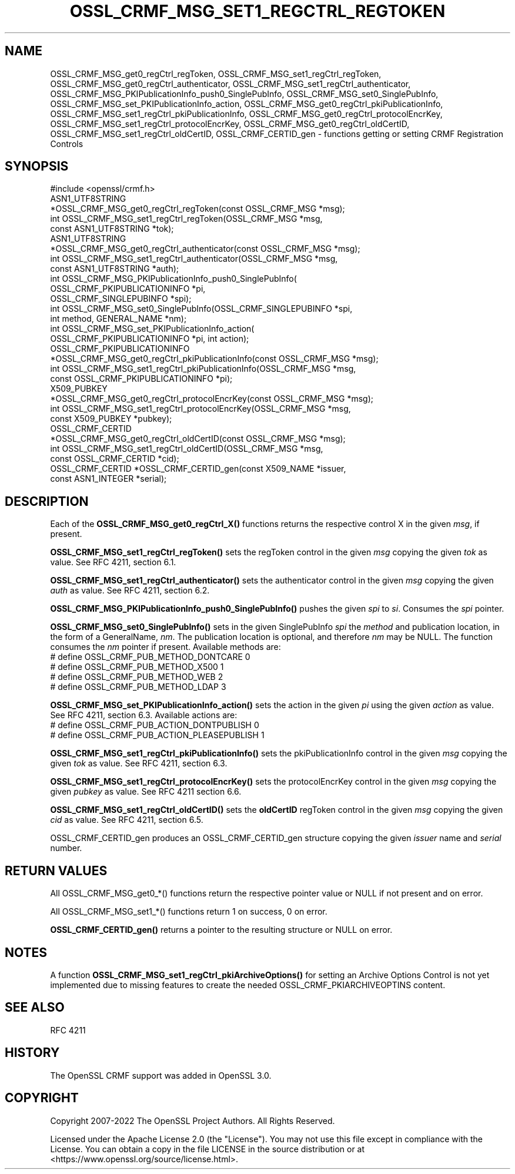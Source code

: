 .\" -*- mode: troff; coding: utf-8 -*-
.\" Automatically generated by Pod::Man 5.0102 (Pod::Simple 3.45)
.\"
.\" Standard preamble:
.\" ========================================================================
.de Sp \" Vertical space (when we can't use .PP)
.if t .sp .5v
.if n .sp
..
.de Vb \" Begin verbatim text
.ft CW
.nf
.ne \\$1
..
.de Ve \" End verbatim text
.ft R
.fi
..
.\" \*(C` and \*(C' are quotes in nroff, nothing in troff, for use with C<>.
.ie n \{\
.    ds C` ""
.    ds C' ""
'br\}
.el\{\
.    ds C`
.    ds C'
'br\}
.\"
.\" Escape single quotes in literal strings from groff's Unicode transform.
.ie \n(.g .ds Aq \(aq
.el       .ds Aq '
.\"
.\" If the F register is >0, we'll generate index entries on stderr for
.\" titles (.TH), headers (.SH), subsections (.SS), items (.Ip), and index
.\" entries marked with X<> in POD.  Of course, you'll have to process the
.\" output yourself in some meaningful fashion.
.\"
.\" Avoid warning from groff about undefined register 'F'.
.de IX
..
.nr rF 0
.if \n(.g .if rF .nr rF 1
.if (\n(rF:(\n(.g==0)) \{\
.    if \nF \{\
.        de IX
.        tm Index:\\$1\t\\n%\t"\\$2"
..
.        if !\nF==2 \{\
.            nr % 0
.            nr F 2
.        \}
.    \}
.\}
.rr rF
.\" ========================================================================
.\"
.IX Title "OSSL_CRMF_MSG_SET1_REGCTRL_REGTOKEN 3ossl"
.TH OSSL_CRMF_MSG_SET1_REGCTRL_REGTOKEN 3ossl 2025-02-10 3.4.1 OpenSSL
.\" For nroff, turn off justification.  Always turn off hyphenation; it makes
.\" way too many mistakes in technical documents.
.if n .ad l
.nh
.SH NAME
OSSL_CRMF_MSG_get0_regCtrl_regToken,
OSSL_CRMF_MSG_set1_regCtrl_regToken,
OSSL_CRMF_MSG_get0_regCtrl_authenticator,
OSSL_CRMF_MSG_set1_regCtrl_authenticator,
OSSL_CRMF_MSG_PKIPublicationInfo_push0_SinglePubInfo,
OSSL_CRMF_MSG_set0_SinglePubInfo,
OSSL_CRMF_MSG_set_PKIPublicationInfo_action,
OSSL_CRMF_MSG_get0_regCtrl_pkiPublicationInfo,
OSSL_CRMF_MSG_set1_regCtrl_pkiPublicationInfo,
OSSL_CRMF_MSG_get0_regCtrl_protocolEncrKey,
OSSL_CRMF_MSG_set1_regCtrl_protocolEncrKey,
OSSL_CRMF_MSG_get0_regCtrl_oldCertID,
OSSL_CRMF_MSG_set1_regCtrl_oldCertID,
OSSL_CRMF_CERTID_gen
\&\- functions getting or setting CRMF Registration Controls
.SH SYNOPSIS
.IX Header "SYNOPSIS"
.Vb 1
\& #include <openssl/crmf.h>
\&
\& ASN1_UTF8STRING
\&    *OSSL_CRMF_MSG_get0_regCtrl_regToken(const OSSL_CRMF_MSG *msg);
\& int OSSL_CRMF_MSG_set1_regCtrl_regToken(OSSL_CRMF_MSG *msg,
\&                                         const ASN1_UTF8STRING *tok);
\& ASN1_UTF8STRING
\&    *OSSL_CRMF_MSG_get0_regCtrl_authenticator(const OSSL_CRMF_MSG *msg);
\& int OSSL_CRMF_MSG_set1_regCtrl_authenticator(OSSL_CRMF_MSG *msg,
\&                                              const ASN1_UTF8STRING *auth);
\& int OSSL_CRMF_MSG_PKIPublicationInfo_push0_SinglePubInfo(
\&                                  OSSL_CRMF_PKIPUBLICATIONINFO *pi,
\&                                  OSSL_CRMF_SINGLEPUBINFO *spi);
\& int OSSL_CRMF_MSG_set0_SinglePubInfo(OSSL_CRMF_SINGLEPUBINFO *spi,
\&                                      int method, GENERAL_NAME *nm);
\& int OSSL_CRMF_MSG_set_PKIPublicationInfo_action(
\&                                  OSSL_CRMF_PKIPUBLICATIONINFO *pi, int action);
\& OSSL_CRMF_PKIPUBLICATIONINFO
\&    *OSSL_CRMF_MSG_get0_regCtrl_pkiPublicationInfo(const OSSL_CRMF_MSG *msg);
\& int OSSL_CRMF_MSG_set1_regCtrl_pkiPublicationInfo(OSSL_CRMF_MSG *msg,
\&                                        const OSSL_CRMF_PKIPUBLICATIONINFO *pi);
\& X509_PUBKEY
\&    *OSSL_CRMF_MSG_get0_regCtrl_protocolEncrKey(const OSSL_CRMF_MSG *msg);
\& int OSSL_CRMF_MSG_set1_regCtrl_protocolEncrKey(OSSL_CRMF_MSG *msg,
\&                                                const X509_PUBKEY *pubkey);
\& OSSL_CRMF_CERTID
\&    *OSSL_CRMF_MSG_get0_regCtrl_oldCertID(const OSSL_CRMF_MSG *msg);
\& int OSSL_CRMF_MSG_set1_regCtrl_oldCertID(OSSL_CRMF_MSG *msg,
\&                                          const OSSL_CRMF_CERTID *cid);
\& OSSL_CRMF_CERTID *OSSL_CRMF_CERTID_gen(const X509_NAME *issuer,
\&                                        const ASN1_INTEGER *serial);
.Ve
.SH DESCRIPTION
.IX Header "DESCRIPTION"
Each of the \fBOSSL_CRMF_MSG_get0_regCtrl_X()\fR functions
returns the respective control X in the given \fImsg\fR, if present.
.PP
\&\fBOSSL_CRMF_MSG_set1_regCtrl_regToken()\fR sets the regToken control in the given
\&\fImsg\fR copying the given \fItok\fR as value. See RFC 4211, section 6.1.
.PP
\&\fBOSSL_CRMF_MSG_set1_regCtrl_authenticator()\fR sets the authenticator control in
the given \fImsg\fR copying the given \fIauth\fR as value. See RFC 4211, section 6.2.
.PP
\&\fBOSSL_CRMF_MSG_PKIPublicationInfo_push0_SinglePubInfo()\fR pushes the given \fIspi\fR
to \fIsi\fR. Consumes the \fIspi\fR pointer.
.PP
\&\fBOSSL_CRMF_MSG_set0_SinglePubInfo()\fR sets in the given SinglePubInfo \fIspi\fR
the \fImethod\fR and publication location, in the form of a GeneralName, \fInm\fR.
The publication location is optional, and therefore \fInm\fR may be NULL.
The function consumes the \fInm\fR pointer if present.
Available methods are:
 # define OSSL_CRMF_PUB_METHOD_DONTCARE 0
 # define OSSL_CRMF_PUB_METHOD_X500     1
 # define OSSL_CRMF_PUB_METHOD_WEB      2
 # define OSSL_CRMF_PUB_METHOD_LDAP     3
.PP
\&\fBOSSL_CRMF_MSG_set_PKIPublicationInfo_action()\fR sets the action in the given \fIpi\fR
using the given \fIaction\fR as value. See RFC 4211, section 6.3.
Available actions are:
 # define OSSL_CRMF_PUB_ACTION_DONTPUBLISH   0
 # define OSSL_CRMF_PUB_ACTION_PLEASEPUBLISH 1
.PP
\&\fBOSSL_CRMF_MSG_set1_regCtrl_pkiPublicationInfo()\fR sets the pkiPublicationInfo
control in the given \fImsg\fR copying the given \fItok\fR as value. See RFC 4211,
section 6.3.
.PP
\&\fBOSSL_CRMF_MSG_set1_regCtrl_protocolEncrKey()\fR sets the protocolEncrKey control in
the given \fImsg\fR copying the given \fIpubkey\fR as value. See RFC 4211 section 6.6.
.PP
\&\fBOSSL_CRMF_MSG_set1_regCtrl_oldCertID()\fR sets the \fBoldCertID\fR regToken control in
the given \fImsg\fR copying the given \fIcid\fR as value. See RFC 4211, section 6.5.
.PP
OSSL_CRMF_CERTID_gen produces an OSSL_CRMF_CERTID_gen structure copying the
given \fIissuer\fR name and \fIserial\fR number.
.SH "RETURN VALUES"
.IX Header "RETURN VALUES"
All OSSL_CRMF_MSG_get0_*() functions
return the respective pointer value or NULL if not present and on error.
.PP
All OSSL_CRMF_MSG_set1_*() functions return 1 on success, 0 on error.
.PP
\&\fBOSSL_CRMF_CERTID_gen()\fR returns a pointer to the resulting structure
or NULL on error.
.SH NOTES
.IX Header "NOTES"
A function \fBOSSL_CRMF_MSG_set1_regCtrl_pkiArchiveOptions()\fR for setting an
Archive Options Control is not yet implemented due to missing features to
create the needed OSSL_CRMF_PKIARCHIVEOPTINS content.
.SH "SEE ALSO"
.IX Header "SEE ALSO"
RFC 4211
.SH HISTORY
.IX Header "HISTORY"
The OpenSSL CRMF support was added in OpenSSL 3.0.
.SH COPYRIGHT
.IX Header "COPYRIGHT"
Copyright 2007\-2022 The OpenSSL Project Authors. All Rights Reserved.
.PP
Licensed under the Apache License 2.0 (the "License").  You may not use
this file except in compliance with the License.  You can obtain a copy
in the file LICENSE in the source distribution or at
<https://www.openssl.org/source/license.html>.
